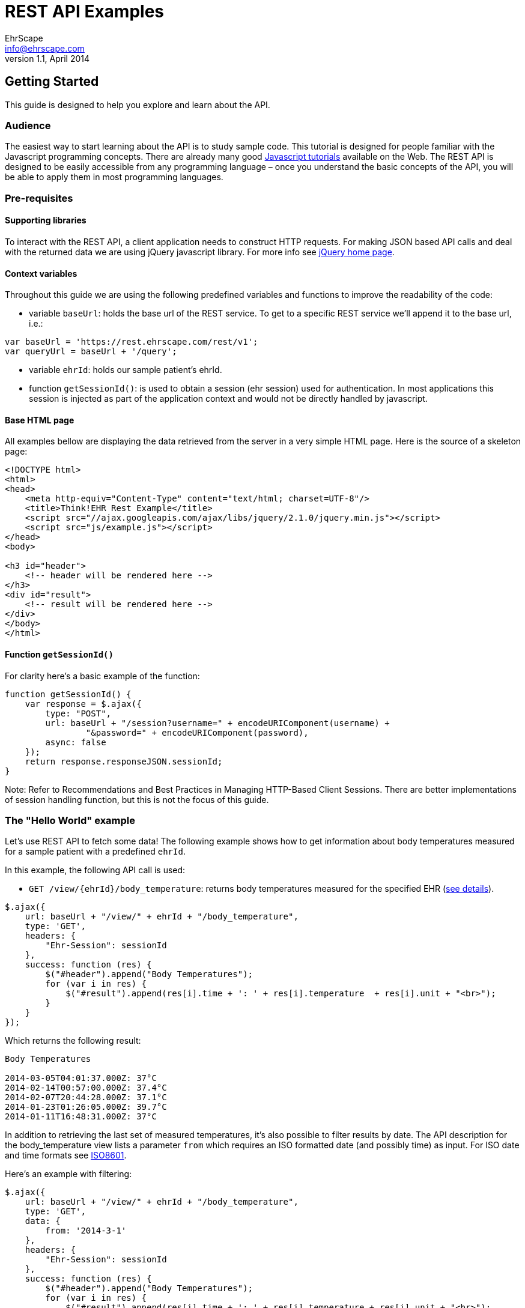 = REST API Examples
EhrScape <info@ehrscape.com>
v1.1, April 2014

== Getting Started

This guide is designed to help you explore and learn about the API.

=== Audience

The easiest way to start learning about the API is to study sample code. 
This tutorial is designed for people familiar with the Javascript programming concepts. There are already many good http://www.google.com/search?q=javascript+tutorials[Javascript tutorials]
available on the Web. The REST API is designed to be easily accessible from any programming language – once you understand the basic concepts of the API, you will be able to apply them in most programming
languages.

=== Pre-requisites

==== Supporting libraries

To interact with the REST API, a client application needs to construct HTTP requests. 
For making JSON based API calls and deal with the returned data we are using jQuery javascript library. For more info see 
http://jquery.com[jQuery home page].

==== Context variables

Throughout this guide we are using the following predefined variables and functions to improve the readability of the code:

- variable `baseUrl`: holds the base url of the REST service. To get to a specific REST service
we'll append it to the base url, i.e.:
[source,js]
----
var baseUrl = 'https://rest.ehrscape.com/rest/v1';
var queryUrl = baseUrl + '/query';
----
- variable `ehrId`: holds our sample patient's ehrId.
- function `getSessionId()`: is used to obtain a session (ehr session)
used for authentication. In most applications this session is injected as part of
the application context and would not be directly handled by javascript.

==== Base HTML page

All examples bellow are displaying the data retrieved from the server in a very simple HTML page.
Here is the source of a skeleton page:

[source,html]
----
<!DOCTYPE html>
<html>
<head>
    <meta http-equiv="Content-Type" content="text/html; charset=UTF-8"/>
    <title>Think!EHR Rest Example</title>
    <script src="//ajax.googleapis.com/ajax/libs/jquery/2.1.0/jquery.min.js"></script>
    <script src="js/example.js"></script>
</head>
<body>

<h3 id="header">
    <!-- header will be rendered here -->
</h3>
<div id="result">
    <!-- result will be rendered here -->
</div>
</body>
</html>
----

==== Function `getSessionId()`

For clarity here's a basic example of the function:

[source,js]
----
function getSessionId() {
    var response = $.ajax({
        type: "POST",
        url: baseUrl + "/session?username=" + encodeURIComponent(username) +
                "&password=" + encodeURIComponent(password),
        async: false
    });
    return response.responseJSON.sessionId;
}
----

Note: Refer to Recommendations and Best Practices in Managing HTTP-Based Client Sessions. 
There are better implementations of session handling function, but this is not the focus of this guide.
 
=== The "Hello World" example

Let's use REST API to fetch some data! The following example shows how to get information 
about body temperatures measured for a sample patient with a predefined `ehrId`.  

In this example, the following API call is used:

- `GET /view/{ehrId}/body_temperature`: returns body temperatures measured for the specified EHR (https://dev.ehrscape.com/api-explorer.html?api=thinkehr&service=/view&operation=/view/%7BehrId%7D/body_temperature&method=GET&inline=false[see details]).


[source,js]
----
$.ajax({
    url: baseUrl + "/view/" + ehrId + "/body_temperature",
    type: 'GET',
    headers: {
        "Ehr-Session": sessionId
    },
    success: function (res) {
        $("#header").append("Body Temperatures");
        for (var i in res) {
            $("#result").append(res[i].time + ': ' + res[i].temperature  + res[i].unit + "<br>");
        }
    }
});
----

Which returns the following result:

----
Body Temperatures

2014-03-05T04:01:37.000Z: 37°C
2014-02-14T00:57:00.000Z: 37.4°C
2014-02-07T20:44:28.000Z: 37.1°C
2014-01-23T01:26:05.000Z: 39.7°C
2014-01-11T16:48:31.000Z: 37°C
----

In addition to retrieving the last set of measured temperatures, it's also possible
to filter results by date. The API description for the body_temperature view lists a parameter `from` 
which requires an ISO formatted date (and possibly time) as input.
For ISO date and time formats see http://en.wikipedia.org/wiki/ISO_8601[ISO8601].

Here's an example with filtering:

[source,js]
----
$.ajax({
    url: baseUrl + "/view/" + ehrId + "/body_temperature",
    type: 'GET',
    data: {
        from: '2014-3-1'
    },
    headers: {
        "Ehr-Session": sessionId
    },
    success: function (res) {
        $("#header").append("Body Temperatures");
        for (var i in res) {
            $("#result").append(res[i].time + ': ' + res[i].temperature + res[i].unit + "<br>");
        }
    }
});
----

which, as expected, returns the following result:

----
Body Temperatures

2014-03-05T04:01:37.000Z: 37°C
----

=== Display a patient's name along with measurement data

The purpose of this example is to introduce the usage of a demographic API to also print patient name
along with the result of weight measurements.

The following API calls are used:

- `GET /demographics/ehr/{ehrId}/party`: retrieves patient's demographic data 
(https://dev.ehrscape.com/api-explorer.html?api=thinkehr&service=/demographics&operation=/demographics/ehr/%7BehrId%7D/party&method=GET&inline=false[see details]).
- `GET /view/{ehrId}/weight`: returns weight measurements for the specified EHR
(https://dev.ehrscape.com/api-explorer.html?api=thinkehr&service=/view&operation=/view/%7BehrId%7D/weight&method=GET&inline=false[see details]).

[source,js]
----
$.ajax({
    url: baseUrl + "/demographics/ehr/" + ehrId + "/party",
    type: 'GET',
    headers: {
        "Ehr-Session": sessionId
    },
    success: function (data) {
        var party = data.party;
        $("#header").append("Weight measurements for " + party.firstNames + ' ' + 
                                                         party.lastNames);
    }
});
$.ajax({
    url: baseUrl + "/view/" + ehrId + "/weight",
    type: 'GET',
    headers: {
        "Ehr-Session": sessionId
    },
    success: function (res) {
        for (var i in res) {
            $("#result").append(res[i].time + ': ' + res[i].weight + res[i].unit + "<br>");
        }
    }
});
----

which returns the following result:

----
Weight measurements for Desiree Hanson

2014-03-09T19:25:20.000Z: 66.7kg
2014-02-27T00:49:07.000Z: 66.7kg
2014-02-07T00:29:51.000Z: 65.3kg
2014-02-03T14:03:21.000Z: 66.7kg
2014-02-01T15:00:40.000Z: 68kg
2014-01-02T17:48:55.000Z: 66.8kg
----


=== Create a new patient

The purpose of this example is to show how to create a new patient via demographics API and create his or her EHR.

The following API calls are used:

- `POST /ehr`: creates a new EHR
(https://dev.ehrscape.com/api-explorer.html?api=thinkehr&service=/ehr&operation=/ehr&method=POST&inline=false[see details]).
- `POST /demographics/party`: creates a new party in the demographics server and stores an ehrId
(https://dev.ehrscape.com/api-explorer.html?api=thinkehr&service=/demographics&operation=/demographics/party&method=POST&inline=false[see details]).


[source,js]
----
$.ajaxSetup({
    headers: {
        "Ehr-Session": sessionId
    }
});
$.ajax({
    url: baseUrl + "/ehr",
    type: 'POST',
    success: function (data) {
        var ehrId = data.ehrId;
        $("#header").html("EHR: " + ehrId);

        // build party data
        var partyData = {
            firstNames: "Mary",
            lastNames: "Wilkinson",
            dateOfBirth: "1982-7-18T19:30",
            partyAdditionalInfo: [
                {
                    key: "ehrId",
                    value: ehrId
                }
            ]
        };
        $.ajax({
            url: baseUrl + "/demographics/party",
            type: 'POST',
            contentType: 'application/json',
            data: JSON.stringify(partyData),
            success: function (party) {
                if (party.action == 'CREATE') {
                    $("#result").html("Created: " + party.meta.href);
                }
            }
        });
    }
});
----

which returns the following result:

----
EHR: 8521e620-d38e-4fd6-9071-f785c2ece9b3

Created: https://rest.ehrscape.com/rest/v1/demographics/party/104
----

=== Search for a patient by name

The purpose of this example is to show how to find a patient by name.

The following API call is used:

- `POST /demographics/party/query`: searches for a party using the party's name
(https://dev.ehrscape.com/api-explorer.html?api=thinkehr&service=/demographics&operation=/demographics/party/query&method=POST&inline=false[see details]).

[source,js]
----
$.ajaxSetup({
    headers: {
        "Ehr-Session": sessionId
    }
});
var searchData = [
    {key: "firstNames", value: "Mary"},
    {key: "lastNames", value: "Wilkinson"}
];
$.ajax({
    url: baseUrl + "/demographics/party/query",
    type: 'POST',
    contentType: 'application/json',
    data: JSON.stringify(searchData),
    success: function (res) {
        $("#header").html("Search for Mary Wilkinson");
        for (i in res.parties) {
            var party = res.parties[i];
            var ehrId;
            for (j in party.partyAdditionalInfo) {
                if (party.partyAdditionalInfo[j].key === 'ehrId') {
                    ehrId = party.partyAdditionalInfo[j].value;
                    break;
                }
            }
            $("#result").append(party.firstNames + ' ' + party.lastNames +
                ' (ehrId = ' + ehrId + ')<br>');
        }
    }
});
----

which returns the following result:

----
Search for Mary Wilkinson

Mary Wilkinson (ehrId = 8521e620-d38e-4fd6-9071-f785c2ece9b3)
----

=== Search for a patient by ehrId

The purpose of this example is to show how to find a patient by his or her EHR ID.

The following API call is used:

- `POST /demographics/party/query`: searches for a party using a patient's ehrId
(https://dev.ehrscape.com/api-explorer.html?api=thinkehr&service=/demographics&operation=/demographics/party/query&method=GET&inline=false[see details]).

[source,js]
----
$.ajaxSetup({
    headers: {
        "Ehr-Session": sessionId
    }
});
var searchData = [
    {key: "ehrId", value: "8521e620-d38e-4fd6-9071-f785c2ece9b3"}
];
$.ajax({
    url: baseUrl + "/demographics/party/query",
    type: 'POST',
    contentType: 'application/json',
    data: JSON.stringify(searchData),
    success: function (res) {
        $("#header").html("Search by ehrId 8521e620-d38e-4fd6-9071-f785c2ece9b3");
        for (i in res.parties) {
            var party = res.parties[i];
            $("#result").append(party.firstNames + ' ' + party.lastNames + '<br>');
        }
    }
});
----

which returns the following result:

----
Search by ehrId 8521e620-d38e-4fd6-9071-f785c2ece9b3

Mary Wilkinson
----

=== Save a new set of measurements of a patient's body temperature, blood pressure, height and weight

The purpose of this example is to show how to store a new set of measurements.

The following API call is used:

- `POST /composition`: stores a new composition (document) with measurements
(https://dev.ehrscape.com/api-explorer.html?api=thinkehr&service=/composition&operation=/composition&method=POST&inline=false[see details])

[source,js]
----
$.ajaxSetup({
    headers: {
        "Ehr-Session": sessionId
    }
});
var compositionData = {
    "ctx/time": "2014-3-19T13:10Z",
    "ctx/language": "en",
    "ctx/territory": "CA",
    "vital_signs/body_temperature/any_event/temperature|magnitude": 37.1,
    "vital_signs/body_temperature/any_event/temperature|unit": "°C",
    "vital_signs/blood_pressure/any_event/systolic": 120,
    "vital_signs/blood_pressure/any_event/diastolic": 90,
    "vital_signs/height_length/any_event/body_height_length": 171,
    "vital_signs/body_weight/any_event/body_weight": 57.2
};
var queryParams = {
    "ehrId": ehrId,
    templateId: 'Vital Signs',
    format: 'FLAT',
    committer: 'Belinda Nurse'
};
$.ajax({
    url: baseUrl + "/composition?" + $.param(queryParams),
    type: 'POST',
    contentType: 'application/json',
    data: JSON.stringify(compositionData),
    success: function (res) {
        $("#header").html("Store composition");
        $("#result").html(res.meta.href);
    }
});
----

which returns the following result:

----
Store composition

https://rest.ehrscape.com/rest/v1/composition/75c7bb72-0e7f-4a06-983e-73833a5c9615::ehrscape.com::1
----

Let's retrieve one of these measurements by using the view call `GET /view/{ehrId}/blood_pressure`:

[source,js]
----
$.ajaxSetup({
    headers: {
        "Ehr-Session": sessionId
    }
});
$.ajax({
    url: baseUrl + "/view/" + ehrId + "/blood_pressure",
    type: 'GET',
    success: function (res) {
        $("#header").html("Blood pressures");
        for (var i in res) {
            $("#result").append(res[i].time + ': ' + res[i].systolic + '/' + res[i].diastolic + res[i].unit + "<br>");
        }
    }
});
----

which returns the following result:

----
Blood pressures

2014-03-19T13:10:00.000Z: 120/90mm[Hg]
----

=== Query data using AQL

The purpose of this example is to show how to use a very simple 
http://www.openehr.org/wiki/display/spec/Archetype+Query+Language+Description[AQL] for querying.

The following API call is used:

- `GET /query`: queries data using AQL
(https://dev.ehrscape.com/api-explorer.html?api=thinkehr&service=/query&operation=/query&method=GET&inline=false[see details])

[source,js]
----
$.ajaxSetup({
    headers: {
        "Ehr-Session": sessionId
    }
});
var aql = "SELECT c/uid/value as uid, " +
    "c/context/start_time as time, " +
    "c/name/value as name " +
    "FROM EHR[ehr_id/value = '" + ehrId + "'] CONTAINS COMPOSITION c " +
    "ORDER BY c/context/start_time DESC";
$.ajax({
    url: baseUrl + "/query?" + $.param({"aql": aql}),
    type: 'GET',
    success: function (res) {
        $("#header").html("Compositions");
        var rows = res.resultSet;
        for (var i in rows) {
            $("#result").append(rows[i].uid + ': ' + rows[i].name + ' (on ' + 
                                rows[i].time.value + ")<br>");
        }
    }
});
----

which returns the following result:

----
Compositions

4f3e47ab-e350-4994-a15e-e819533aba14::ehrscape.com::1: Vital Signs (on 2014-03-09T20:25:20.000+01:00)
fbc6d182-1720-4e99-aec9-b0f925639c66::ehrscape.com::1: Vital Signs (on 2014-03-07T18:31:54.000+01:00)
a6568a7e-0cf9-483b-8691-adb46a9fdb6b::ehrscape.com::1: Medications (on 2014-02-09T01:08:27.000+01:00)
----

=== Clinical decision support

The purpose of this example is to show how to execute a simple guide using the CDS API.

The following API call is used:

- `GET /guide/execute/{guideId}/{ehrIds}`: executes CDS guide 
(https://dev.ehrscape.com/api-explorer.html?api=thinkcds&service=/guide&operation=/guide/execute/%7BguideId%7D/%7BehrIds%7D&method=GET&inline=false[see details])

[source,js]
----
function bmi() {
    return $.ajax({
        url: cdsUrl + "/guide/execute/BMI.Calculation.v.1/" + ehrId,
        type: 'GET',
        headers: {
            "Ehr-Session": sessionId
        },
        success: function (data) {
            if (data instanceof Array) {
                if (data[0].hasOwnProperty('results')) {
                    data[0].results.forEach(function (v, k) {
                        if (v.archetypeId === 'openEHR-EHR-OBSERVATION.body_mass_index.v1') {
                            var rounded = Math.round(v.value.magnitude * 100.0) / 100.0;
                            $("#result").append('BMI: ' + rounded);
                        }
                    })
                }
            }
        }
    });
}

function login() {
    return $.ajax({
        type: "POST",
        url: baseUrl + "/session?" + $.param({username: username, password: password}),
        success: function (res) {
            sessionId = res.sessionId;
        }
    });
}

function logout() {
    return $.ajax({
        type: "DELETE",
        url: baseUrl + "/session",
        headers: {
            "Ehr-Session": sessionId
        }
    });
}

login().done(function() {
    $.when(bmi()).then(logout);
});
----

which returns the following result:

----
BMI: 26.08
----
